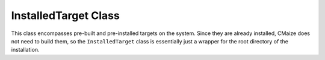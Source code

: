 *********************
InstalledTarget Class
*********************

This class encompasses pre-built and pre-installed targets on the system.
Since they are already installed, CMaize does not need to build them, so 
the ``InstalledTarget`` class is essentially just a wrapper for the root
directory of the installation.
